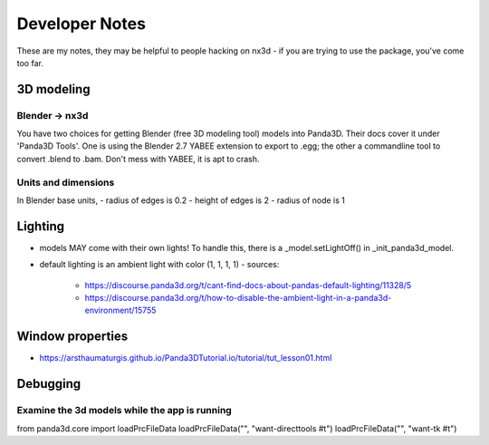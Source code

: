 Developer Notes
================================================
These are my notes, they may be helpful to people hacking on nx3d - if you are trying to use the package, you've come
too far.

3D modeling
-----------------------------

Blender -> nx3d
~~~~~~~~~~~~~~~~~~~~~~~~~~~~~~~~~~~~~~~
You have two choices for getting Blender (free 3D modeling tool) models into Panda3D. Their docs cover it under 'Panda3D
Tools'. One is using the Blender 2.7 YABEE extension to export to .egg; the other a commandline tool to convert .blend
to .bam.  Don't mess with YABEE, it is apt to crash.

Units and dimensions
~~~~~~~~~~~~~~~~~~~~~~~~~~~~~~~~~~~~~~~
In Blender base units,
- radius of edges is 0.2
- height of edges is 2
- radius of node is 1

Lighting
-----------------------------
- models MAY come with their own lights! To handle this, there is a _model.setLightOff() in _init_panda3d_model.
- default lighting is an ambient light with color (1, 1, 1, 1)
  - sources:
    - https://discourse.panda3d.org/t/cant-find-docs-about-pandas-default-lighting/11328/5
    - https://discourse.panda3d.org/t/how-to-disable-the-ambient-light-in-a-panda3d-environment/15755

Window properties
-----------------------------
- https://arsthaumaturgis.github.io/Panda3DTutorial.io/tutorial/tut_lesson01.html

Debugging
-----------------------------

Examine the 3d models while the app is running
~~~~~~~~~~~~~~~~~~~~~~~~~~~~~~~~~~~~~
from panda3d.core import loadPrcFileData
loadPrcFileData("", "want-directtools #t")
loadPrcFileData("", "want-tk #t")
